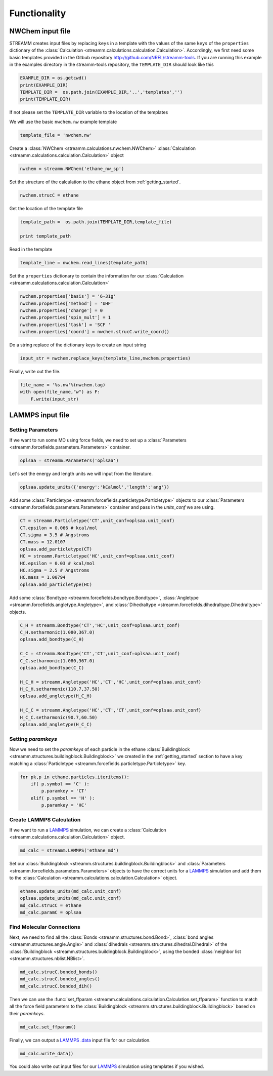 .. _functionality:

Functionality
*************

NWChem input file
==================

STREAMM creates input files by replacing ``keys`` in a template with the
values of the same ``keys`` of the ``properties`` dictionary
of the :class:`Calculation <streamm.calculations.calculation.Calculation>`. 
Accordingly, we first need some basic templates provided in the Gitbub
repository http://github.com/NREL/streamm-tools.
If you are running this example in the examples directory in the
streamm-tools repository, the ``TEMPLATE_DIR`` should look like this

.. code:: python

    EXAMPLE_DIR = os.getcwd()
    print(EXAMPLE_DIR)
    TEMPLATE_DIR =  os.path.join(EXAMPLE_DIR,'..','templates','')
    print(TEMPLATE_DIR)


If not please set the ``TEMPLATE_DIR`` variable to the location of the
templates

We will use the basic ``nwchem.nw`` example template

.. code:: python

    template_file = 'nwchem.nw'

Create a :class:`NWChem <streamm.calculations.nwchem.NWChem>` :class:`Calculation <streamm.calculations.calculation.Calculation>` object

.. code:: python

    nwchem = streamm.NWChem('ethane_nw_sp')

Set the structure of the calculation to the ethane object from :ref:`getting_started`.

.. code:: python

    nwchem.strucC = ethane
    

Get the location of the template file

.. code:: python

    template_path =  os.path.join(TEMPLATE_DIR,template_file)
    
    print template_path

Read in the template

.. code:: python

    template_line = nwchem.read_lines(template_path)

Set the ``properties`` dictionary to contain the information for our
:class:`Calculation <streamm.calculations.calculation.Calculation>` 

.. code:: python

    nwchem.properties['basis'] = '6-31g'
    nwchem.properties['method'] = 'UHF'
    nwchem.properties['charge'] = 0
    nwchem.properties['spin_mult'] = 1
    nwchem.properties['task'] = 'SCF '
    nwchem.properties['coord'] = nwchem.strucC.write_coord()

Do a string replace of the dictionary keys to create an input string

.. code:: python

    input_str = nwchem.replace_keys(template_line,nwchem.properties)

Finally, write out the file.

.. code:: python

    file_name = '%s.nw'%(nwchem.tag)
    with open(file_name,"w") as F:
        F.write(input_str)


LAMMPS input file
==================

Setting Parameters
------------------

If we want to run some MD using force fields, we need to set up a :class:`Parameters <streamm.forcefields.parameters.Parameters>` container.

.. code :: python 

    oplsaa = streamm.Parameters('oplsaa')

Let's set the energy and length units we will input from the literature.

.. code :: python 

    oplsaa.update_units({'energy':'kCalmol','length':'ang'})
    
Add some :class:`Particletype <streamm.forcefields.particletype.Particletype>` objects
to our :class:`Parameters <streamm.forcefields.parameters.Parameters>`
container and pass in the `units_conf` we are using.

.. code :: python 
    
    CT = streamm.Particletype('CT',unit_conf=oplsaa.unit_conf)
    CT.epsilon = 0.066 # kcal/mol
    CT.sigma = 3.5 # Angstroms 
    CT.mass = 12.0107
    oplsaa.add_particletype(CT)
    HC = streamm.Particletype('HC',unit_conf=oplsaa.unit_conf)
    HC.epsilon = 0.03 # kcal/mol
    HC.sigma = 2.5 # Angstroms 
    HC.mass = 1.00794
    oplsaa.add_particletype(HC)

Add some :class:`Bondtype <streamm.forcefields.bondtype.Bondtype>`,
:class:`Angletype <streamm.forcefields.angletype.Angletype>`, and 
:class:`Dihedraltype <streamm.forcefields.dihedraltype.Dihedraltype>` objects.

.. code :: python 
    
    C_H = streamm.Bondtype('CT','HC',unit_conf=oplsaa.unit_conf)
    C_H.setharmonic(1.080,367.0)
    oplsaa.add_bondtype(C_H)
    
    C_C = streamm.Bondtype('CT','CT',unit_conf=oplsaa.unit_conf)
    C_C.setharmonic(1.080,367.0)
    oplsaa.add_bondtype(C_C)
    
    H_C_H = streamm.Angletype('HC','CT','HC',unit_conf=oplsaa.unit_conf)
    H_C_H.setharmonic(110.7,37.50)
    oplsaa.add_angletype(H_C_H)
    
    H_C_C = streamm.Angletype('HC','CT','CT',unit_conf=oplsaa.unit_conf)
    H_C_C.setharmonic(90.7,60.50)
    oplsaa.add_angletype(H_C_C)

Setting `paramkeys`
-------------------

Now we need to set the `paramkeys` of each particle in
the ethane :class:`Buildingblock <streamm.structures.buildingblock.Buildingblock>` we created in the :ref:`getting_started` section
to have a key matching a :class:`Particletype <streamm.forcefields.particletype.Particletype>` key.

.. code:: python

    for pk,p in ethane.particles.iteritems():
        if( p.symbol == 'C' ):
            p.paramkey = 'CT'
        elif( p.symbol == 'H' ):
            p.paramkey = 'HC' 

Create LAMMPS Calculation
-------------------------------------

If we want to run a `LAMMPS <http://lammps.sandia.gov/>`_ simulation, we can create
a :class:`Calculation <streamm.calculations.calculation.Calculation>` object. 

.. code:: python

    md_calc = streamm.LAMMPS('ethane_md')
    
Set our :class:`Buildingblock <streamm.structures.buildingblock.Buildingblock>` and :class:`Parameters <streamm.forcefields.parameters.Parameters>`
objects to have the correct units for a `LAMMPS <http://lammps.sandia.gov/>`_
simulation and add them to the :class:`Calculation <streamm.calculations.calculation.Calculation>` object.

.. code :: python 
    
    ethane.update_units(md_calc.unit_conf)
    oplsaa.update_units(md_calc.unit_conf)
    md_calc.strucC = ethane
    md_calc.paramC = oplsaa

Find Molecular Connections
------------------------------------

Next, we need to find all the :class:`Bonds <streamm.structures.bond.Bond>`,
:class:`bond angles <streamm.structures.angle.Angle>` and
:class:`dihedrals <streamm.structures.dihedral.Dihedral>` of
the :class:`Buildingblock <streamm.structures.buildingblock.Buildingblock>`, using the bonded :class:`neighbor list <streamm.structures.nblist.NBlist>`.

.. code :: python 
 
     md_calc.strucC.bonded_bonds()
     md_calc.strucC.bonded_angles()
     md_calc.strucC.bonded_dih()

Then we can use the :func:`set_ffparam <streamm.calculations.calculation.Calculation.set_ffparam>` function to match all the force field
parameters to the :class:`Buildingblock <streamm.structures.buildingblock.Buildingblock>`  based on their `paramkeys`.

.. code :: python 

    md_calc.set_ffparam()
        
Finally, we can output a `LAMMPS <http://lammps.sandia.gov/>`_  `.data <http://lammps.sandia.gov/doc/2001/data_format.html>`_ input file for our calculation.

.. code :: python 

    md_calc.write_data()
    
You could also write out input files for our `LAMMPS <http://lammps.sandia.gov/>`_ simulation using templates if you wished.
